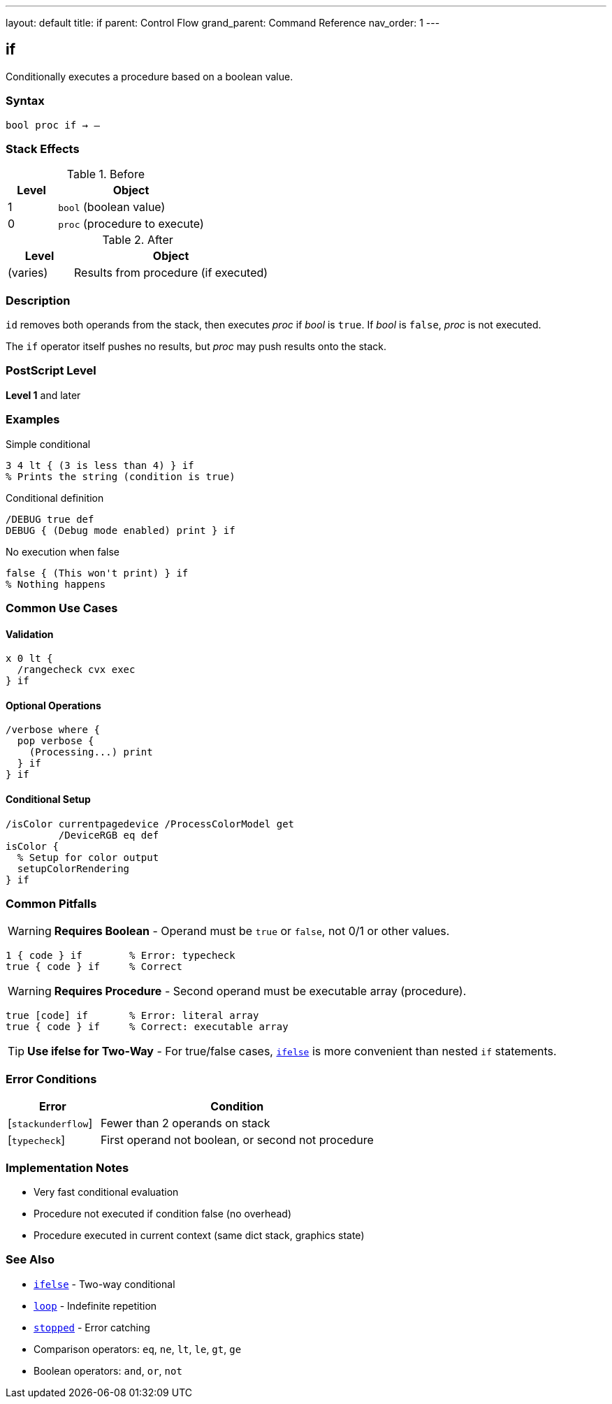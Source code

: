 ---
layout: default
title: if
parent: Control Flow
grand_parent: Command Reference
nav_order: 1
---

== if

Conditionally executes a procedure based on a boolean value.

=== Syntax

----
bool proc if → –
----

=== Stack Effects

.Before
[cols="1,3"]
|===
| Level | Object

| 1
| `bool` (boolean value)

| 0
| `proc` (procedure to execute)
|===

.After
[cols="1,3"]
|===
| Level | Object

| (varies)
| Results from procedure (if executed)
|===

=== Description

`id` removes both operands from the stack, then executes _proc_ if _bool_ is `true`. If _bool_ is `false`, _proc_ is not executed.

The `if` operator itself pushes no results, but _proc_ may push results onto the stack.

=== PostScript Level

*Level 1* and later

=== Examples

.Simple conditional
[source,postscript]
----
3 4 lt { (3 is less than 4) } if
% Prints the string (condition is true)
----

.Conditional definition
[source,postscript]
----
/DEBUG true def
DEBUG { (Debug mode enabled) print } if
----

.No execution when false
[source,postscript]
----
false { (This won't print) } if
% Nothing happens
----

=== Common Use Cases

==== Validation

[source,postscript]
----
x 0 lt {
  /rangecheck cvx exec
} if
----

==== Optional Operations

[source,postscript]
----
/verbose where {
  pop verbose {
    (Processing...) print
  } if
} if
----

==== Conditional Setup

[source,postscript]
----
/isColor currentpagedevice /ProcessColorModel get
         /DeviceRGB eq def
isColor {
  % Setup for color output
  setupColorRendering
} if
----

=== Common Pitfalls

WARNING: *Requires Boolean* - Operand must be `true` or `false`, not 0/1 or other values.

[source,postscript]
----
1 { code } if        % Error: typecheck
true { code } if     % Correct
----

WARNING: *Requires Procedure* - Second operand must be executable array (procedure).

[source,postscript]
----
true [code] if       % Error: literal array
true { code } if     % Correct: executable array
----

TIP: *Use ifelse for Two-Way* - For true/false cases, xref:../ifelse.adoc[`ifelse`] is more convenient than nested `if` statements.

=== Error Conditions

[cols="1,3"]
|===
| Error | Condition

| [`stackunderflow`]
| Fewer than 2 operands on stack

| [`typecheck`]
| First operand not boolean, or second not procedure
|===

=== Implementation Notes

* Very fast conditional evaluation
* Procedure not executed if condition false (no overhead)
* Procedure executed in current context (same dict stack, graphics state)

=== See Also

* xref:../ifelse.adoc[`ifelse`] - Two-way conditional
* xref:../loop.adoc[`loop`] - Indefinite repetition
* xref:../stopped.adoc[`stopped`] - Error catching
* Comparison operators: `eq`, `ne`, `lt`, `le`, `gt`, `ge`
* Boolean operators: `and`, `or`, `not`
